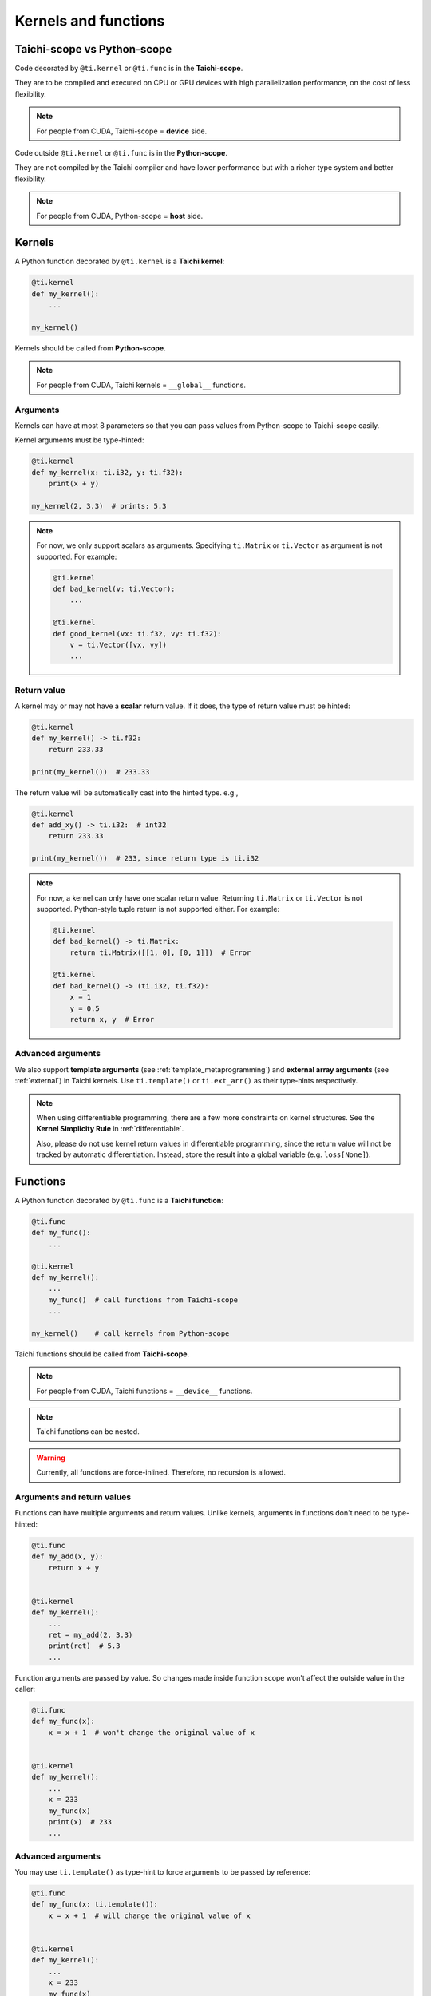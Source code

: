 .. _syntax:

Kernels and functions
=====================

Taichi-scope vs Python-scope
----------------------------

Code decorated by ``@ti.kernel`` or ``@ti.func`` is in the **Taichi-scope**.

They are to be compiled and executed on CPU or GPU devices with high
parallelization performance, on the cost of less flexibility.

.. note::

    For people from CUDA, Taichi-scope = **device** side.


Code outside ``@ti.kernel`` or ``@ti.func`` is in the **Python-scope**.

They are not compiled by the Taichi compiler and have lower performance
but with a richer type system and better flexibility.

.. note::

    For people from CUDA, Python-scope = **host** side.


Kernels
-------

A Python function decorated by ``@ti.kernel`` is a **Taichi kernel**:

.. code-block:: python

   @ti.kernel
   def my_kernel():
       ...

   my_kernel()


Kernels should be called from **Python-scope**.

.. note::

    For people from CUDA, Taichi kernels = ``__global__`` functions.


Arguments
*********

Kernels can have at most 8 parameters so that you can pass values from
Python-scope to Taichi-scope easily.

Kernel arguments must be type-hinted:

.. code-block:: python

    @ti.kernel
    def my_kernel(x: ti.i32, y: ti.f32):
        print(x + y)

    my_kernel(2, 3.3)  # prints: 5.3

.. note::

    For now, we only support scalars as arguments. Specifying ``ti.Matrix`` or ``ti.Vector`` as argument is not supported. For example:

    .. code-block:: python

        @ti.kernel
        def bad_kernel(v: ti.Vector):
            ...

        @ti.kernel
        def good_kernel(vx: ti.f32, vy: ti.f32):
            v = ti.Vector([vx, vy])
            ...


Return value
************

A kernel may or may not have a **scalar** return value.
If it does, the type of return value must be hinted:

.. code-block:: python

    @ti.kernel
    def my_kernel() -> ti.f32:
        return 233.33

    print(my_kernel())  # 233.33


The return value will be automatically cast into the hinted type. e.g.,

.. code-block:: python

    @ti.kernel
    def add_xy() -> ti.i32:  # int32
        return 233.33

    print(my_kernel())  # 233, since return type is ti.i32


.. note::

    For now, a kernel can only have one scalar return value. Returning ``ti.Matrix`` or ``ti.Vector`` is not supported. Python-style tuple return is not supported either. For example:

    .. code-block:: python

        @ti.kernel
        def bad_kernel() -> ti.Matrix:
            return ti.Matrix([[1, 0], [0, 1]])  # Error

        @ti.kernel
        def bad_kernel() -> (ti.i32, ti.f32):
            x = 1
            y = 0.5
            return x, y  # Error


Advanced arguments
******************

We also support **template arguments** (see :ref:`template_metaprogramming`) and **external array arguments** (see :ref:`external`) in Taichi kernels.  Use ``ti.template()`` or ``ti.ext_arr()`` as their type-hints respectively.

.. note::

   When using differentiable programming, there are a few more constraints on kernel structures. See the **Kernel Simplicity Rule** in :ref:`differentiable`.

   Also, please do not use kernel return values in differentiable programming, since the return value will not be tracked by automatic differentiation. Instead, store the result into a global variable (e.g. ``loss[None]``).


Functions
---------

A Python function decorated by ``@ti.func`` is a **Taichi function**:

.. code-block:: python

    @ti.func
    def my_func():
        ...

    @ti.kernel
    def my_kernel():
        ...
        my_func()  # call functions from Taichi-scope
        ...

    my_kernel()    # call kernels from Python-scope


Taichi functions should be called from **Taichi-scope**.

.. note::

    For people from CUDA, Taichi functions = ``__device__`` functions.

.. note::

    Taichi functions can be nested.

.. warning::

    Currently, all functions are force-inlined. Therefore, no recursion is allowed.


Arguments and return values
***************************

Functions can have multiple arguments and return values.
Unlike kernels, arguments in functions don't need to be type-hinted:

.. code-block:: python

    @ti.func
    def my_add(x, y):
        return x + y


    @ti.kernel
    def my_kernel():
        ...
        ret = my_add(2, 3.3)
        print(ret)  # 5.3
        ...


Function arguments are passed by value. So changes made inside function scope
won't affect the outside value in the caller:

.. code-block:: python

    @ti.func
    def my_func(x):
        x = x + 1  # won't change the original value of x


    @ti.kernel
    def my_kernel():
        ...
        x = 233
        my_func(x)
        print(x)  # 233
        ...


Advanced arguments
******************

You may use ``ti.template()`` as type-hint to force arguments to be passed by
reference:

.. code-block:: python

    @ti.func
    def my_func(x: ti.template()):
        x = x + 1  # will change the original value of x


    @ti.kernel
    def my_kernel():
        ...
        x = 233
        my_func(x)
        print(x)  # 234
        ...


.. note::

    Unlike kernels, functions **do support vectors or matrices as arguments and return values**:

    .. code-block:: python

        @ti.func
        def sdf(u):  # functions support matrices and vectors as arguments. No type-hints needed.
            return u.norm() - 1

        @ti.kernel
        def render(d_x: ti.f32, d_y: ti.f32):  # kernels do not support vector/matrix arguments yet. We have to use a workaround.
            d = ti.Vector([d_x, d_y])
            p = ti.Vector([0.0, 0.0])
            t = sdf(p)
            p += d * t
            ...

.. warning::

    Functions with multiple ``return`` statements are not supported for now. Use a **local** variable to store the results, so that you end up with only one ``return`` statement:

    .. code-block:: python

      # Bad function - two return statements
      @ti.func
      def safe_sqrt(x):
        if x >= 0:
          return ti.sqrt(x)
        else:
          return 0.0

      # Good function - single return statement
      @ti.func
      def safe_sqrt(x):
        ret = 0.0
        if x >= 0:
          ret = ti.sqrt(x)
        else:
          ret = 0.0
        return ret
